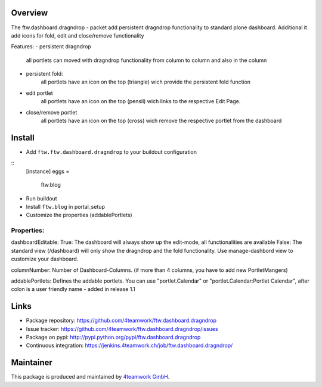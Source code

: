 Overview
========


The ftw.dashboard.dragndrop - packet add persistent dragndrop functionality to standard plone dashboard.
Additional it add icons for fold, edit and close/remove functionality

Features:
- persistent dragndrop
    all portlets can moved with dragndrop functionality from column to column and also in the column
- persistent fold:
    all portlets have an icon on the top (triangle) wich provide the persistent fold function
- edit portlet 
    all portlets have an icon on the top (pensil) wich links to the respective Edit Page.
- close/remove portlet
    all portlets have an icon on the top (cross) wich remove the respective portlet from the dashboard


Install
======

- Add ``ftw.ftw.dashboard.dragndrop`` to your buildout configuration

:: 
  [instance]
  eggs = 
    ftw.blog
    
- Run buildout

- Install ``ftw.blog`` in portal_setup

- Customize the properties (addablePortlets)


Properties:
-----------

dashboardEditable: 
True: The dashboard will always show up the edit-mode, all functionalities are available 
False: The standard view (/dashboard) will only show the dragndrop and the fold functionality. Use manage-dashbord view to customize your dashboard.  

columnNumber: 
Number of Dashboard-Columns. 
(if more than 4 columns, you have to add new PortletMangers)

addablePortlets: 
Defines the addable portlets.
You can use "portlet.Calendar" or "portlet.Calendar:Portlet Calendar", after colon is a user friendly name - added in release 1.1


Links
=====

- Package repository: https://github.com/4teamwork/ftw.dashboard.dragndrop
- Issue tracker: https://github.com/4teamwork/ftw.dashboard.dragndrop/issues
- Package on pypi: http://pypi.python.org/pypi/ftw.dashboard.dragndrop
- Continuous integration: https://jenkins.4teamwork.ch/job/ftw.dashboard.dragndrop/

Maintainer
==========

This package is produced and maintained by `4teamwork GmbH <http://www.4teamwork.ch/>`_.
